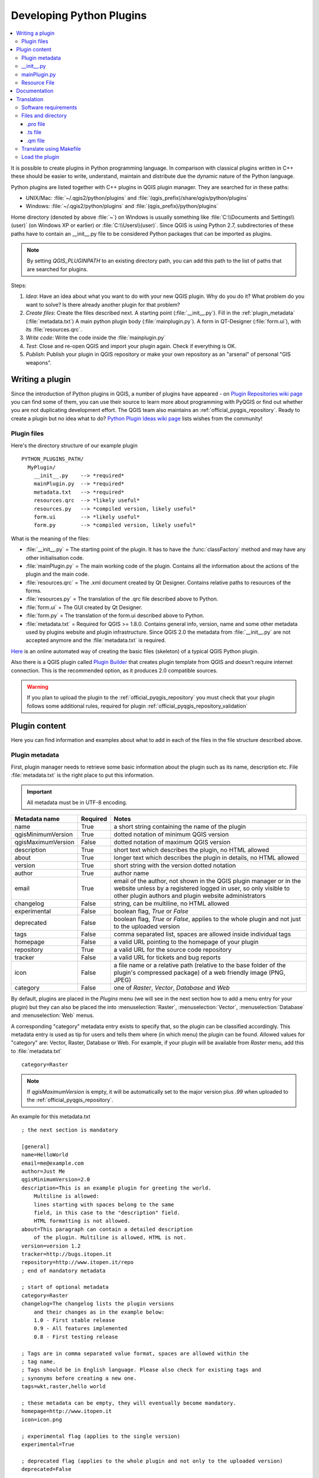 .. only:: html

   |updatedisclaimer|

.. index:: Plugins; Developing, Python; Developing plugins

.. _developing_plugins:

*************************
Developing Python Plugins
*************************

.. contents::
   :local:

It is possible to create plugins in Python programming language. In comparison
with classical plugins written in C++ these should be easier to write,
understand, maintain and distribute due the dynamic nature of the Python
language.

Python plugins are listed together with C++ plugins in QGIS plugin manager.
They are searched for in these paths:

* UNIX/Mac: :file:`~/.qgis2/python/plugins` and
  :file:`(qgis_prefix)/share/qgis/python/plugins`
* Windows: :file:`~/.qgis2/python/plugins` and
  :file:`(qgis_prefix)/python/plugins`

Home directory (denoted by above :file:`~`) on Windows is usually something
like :file:`C:\\Documents and Settings\\(user)` (on Windows XP or earlier) or
:file:`C:\\Users\\(user)`. Since QGIS is using Python 2.7,
subdirectories of these paths have to contain an __init__.py file to be
considered Python packages that can be imported as plugins.

.. note::

    By setting `QGIS_PLUGINPATH` to an existing directory path, you can add this
    path to the list of paths that are searched for plugins.


Steps:

#. *Idea*: Have an idea about what you want to do with your new QGIS plugin.
   Why do you do it?
   What problem do you want to solve?
   Is there already another plugin for that problem?
#. *Create files*: Create the files described next.
   A starting point (:file:`__init__.py`).
   Fill in the :ref:`plugin_metadata` (:file:`metadata.txt`)
   A main python plugin body (:file:`mainplugin.py`).
   A form in QT-Designer (:file:`form.ui`), with its :file:`resources.qrc`.
#. *Write code*: Write the code inside the :file:`mainplugin.py`
#. *Test*: Close and re-open QGIS and import your plugin again. Check if
   everything is OK.
#. *Publish*: Publish your plugin in QGIS repository or make your own
   repository as an "arsenal" of personal "GIS weapons".

.. index:: Plugins; Writing

Writing a plugin
================

Since the introduction of Python plugins in QGIS, a number of plugins have
appeared - on `Plugin Repositories wiki page <http://www.qgis.org/wiki/Python_Plugin_Repositories>`_
you can find some of them, you can use their source to learn more about
programming with PyQGIS or find out whether you are not duplicating development
effort. The QGIS team also maintains an :ref:`official_pyqgis_repository`.
Ready to create a plugin but no idea what to do? `Python Plugin Ideas wiki
page <http://www.qgis.org/wiki/Python_Plugin_Ideas>`_ lists wishes from the
community!

.. _plugin_files_architecture:

Plugin files
------------

Here's the directory structure of our example plugin

::

  PYTHON_PLUGINS_PATH/
    MyPlugin/
      __init__.py    --> *required*
      mainPlugin.py  --> *required*
      metadata.txt   --> *required*
      resources.qrc  --> *likely useful*
      resources.py   --> *compiled version, likely useful*
      form.ui        --> *likely useful*
      form.py        --> *compiled version, likely useful*

What is the meaning of the files:

* :file:`__init__.py` = The starting point of the plugin. It has to have the
  :func:`classFactory` method and may have any other initialisation code.
* :file:`mainPlugin.py` = The main working code of the plugin. Contains all
  the information about the actions of the plugin and the main code.
* :file:`resources.qrc` = The .xml document created by Qt Designer. Contains
  relative paths to resources of the forms.
* :file:`resources.py` = The translation of the .qrc file described above to
  Python.
* :file:`form.ui` = The GUI created by Qt Designer.
* :file:`form.py` = The translation of the form.ui described above to Python.
* :file:`metadata.txt` = Required for QGIS >= 1.8.0. Contains general info,
  version, name and some other metadata used by plugins website and plugin
  infrastructure. Since QGIS 2.0 the metadata from :file:`__init__.py` are not
  accepted anymore and the :file:`metadata.txt` is required.

`Here <http://www.dimitrisk.gr/qgis/creator/>`_
is an online automated way of creating the basic files (skeleton) of a typical
QGIS Python plugin.

Also there is a QGIS plugin called `Plugin Builder <http://geoapt.net/pluginbuilder/>`_
that creates plugin template from QGIS and doesn't require internet connection.
This is the recommended option, as it produces 2.0 compatible sources.

.. warning::
    If you plan to upload the plugin to the :ref:`official_pyqgis_repository`
    you must check that your plugin follows some additional rules, required for
    plugin :ref:`official_pyqgis_repository_validation`


.. index:: Plugins; Writing code

Plugin content
==============

Here you can find information and examples about what to add in each of the
files in the file structure described above.

.. index:: Plugins; Metadata, metadata.txt

.. _plugin_metadata:

Plugin metadata
---------------

First, plugin manager needs to retrieve some basic information about the
plugin such as its name, description etc. File :file:`metadata.txt` is the
right place to put this information.


.. important::
   All metadata must be in UTF-8 encoding.

.. _plugin_metadata_table:

=====================  ========  =======================================
Metadata name          Required  Notes
=====================  ========  =======================================
name                   True      a short string  containing the name of the plugin
qgisMinimumVersion     True      dotted notation of minimum QGIS version
qgisMaximumVersion     False     dotted notation of maximum QGIS version
description            True      short text which describes the plugin, no HTML allowed
about                  True      longer text which describes the plugin in details, no HTML allowed
version                True      short string with the version dotted notation
author                 True      author name
email                  True      email of the author, not shown in the QGIS plugin manager or in the website unless by a registered logged in user, so only visible to other plugin authors and plugin website administrators
changelog              False     string, can be multiline, no HTML allowed
experimental           False     boolean flag, `True` or `False`
deprecated             False     boolean flag, `True` or `False`, applies to the whole plugin and not just to the uploaded version
tags                   False     comma separated list, spaces are allowed inside individual tags
homepage               False     a valid URL pointing to the homepage of your plugin
repository             True      a valid URL for the source code repository
tracker                False     a valid URL for tickets and bug reports
icon                   False     a file name or a relative path (relative to
                                 the base folder of the plugin's compressed
                                 package) of a web friendly image (PNG, JPEG)
category               False     one of `Raster`, `Vector`, `Database` and `Web`
=====================  ========  =======================================

By default, plugins are placed in the `Plugins` menu (we will see in the next
section  how to add a menu entry for your plugin) but they can also be placed
the  into :menuselection:`Raster`, :menuselection:`Vector`,
:menuselection:`Database` and :menuselection:`Web` menus.

A corresponding "category" metadata entry exists to specify that, so the plugin
can be classified accordingly. This metadata entry is used as tip for users and
tells them where (in which menu) the plugin can be found. Allowed values for
"category" are: Vector, Raster, Database or Web. For example, if your plugin
will be available from `Raster` menu, add this to :file:`metadata.txt`

::

  category=Raster

.. note::
   If `qgisMaximumVersion` is empty, it will be automatically set to the major
   version plus `.99` when uploaded to the :ref:`official_pyqgis_repository`.


An example for this metadata.txt

::

  ; the next section is mandatory

  [general]
  name=HelloWorld
  email=me@example.com
  author=Just Me
  qgisMinimumVersion=2.0
  description=This is an example plugin for greeting the world.
      Multiline is allowed:
      lines starting with spaces belong to the same
      field, in this case to the "description" field.
      HTML formatting is not allowed.
  about=This paragraph can contain a detailed description
      of the plugin. Multiline is allowed, HTML is not.
  version=version 1.2
  tracker=http://bugs.itopen.it
  repository=http://www.itopen.it/repo
  ; end of mandatory metadata

  ; start of optional metadata
  category=Raster
  changelog=The changelog lists the plugin versions
      and their changes as in the example below:
      1.0 - First stable release
      0.9 - All features implemented
      0.8 - First testing release

  ; Tags are in comma separated value format, spaces are allowed within the
  ; tag name.
  ; Tags should be in English language. Please also check for existing tags and
  ; synonyms before creating a new one.
  tags=wkt,raster,hello world

  ; these metadata can be empty, they will eventually become mandatory.
  homepage=http://www.itopen.it
  icon=icon.png

  ; experimental flag (applies to the single version)
  experimental=True

  ; deprecated flag (applies to the whole plugin and not only to the uploaded version)
  deprecated=False

  ; if empty, it will be automatically set to major version + .99
  qgisMaximumVersion=2.0


.. index:: Plugins; Initialisation

__init__.py
-----------

This file is required by Python's import system. Also, QGIS requires that this
file contains a :func:`classFactory()` function, which is called when the
plugin gets loaded to QGIS. It receives reference to instance of
:class:`QgisInterface` and must return instance of your plugin's class from the
:file:`mainplugin.py` --- in our case it's called ``TestPlugin`` (see below).
This is how :file:`__init__.py` should look like

::

  def classFactory(iface):
    from mainPlugin import TestPlugin
    return TestPlugin(iface)

  ## any other initialisation needed


mainPlugin.py
-------------

This is where the magic happens and this is how magic looks like:
(e.g. :file:`mainPlugin.py`)

::

  from qgis.core import *
  from qgis.PyQt.QtCore import *
  from qgis.PyQt.QtGui import *

  # initialize Qt resources from file resources.py
  import resources

  class TestPlugin:

    def __init__(self, iface):
      # save reference to the QGIS interface
      self.iface = iface

    def initGui(self):
      # create action that will start plugin configuration
      self.action = QAction(QIcon(":/plugins/testplug/icon.png"), "Test plugin", self.iface.mainWindow())
      self.action.setObjectName("testAction")
      self.action.setWhatsThis("Configuration for test plugin")
      self.action.setStatusTip("This is status tip")
      QObject.connect(self.action, SIGNAL("triggered()"), self.run)

      # add toolbar button and menu item
      self.iface.addToolBarIcon(self.action)
      self.iface.addPluginToMenu("&Test plugins", self.action)

      # connect to signal renderComplete which is emitted when canvas
      # rendering is done
      QObject.connect(self.iface.mapCanvas(), SIGNAL("renderComplete(QPainter *)"), self.renderTest)

    def unload(self):
      # remove the plugin menu item and icon
      self.iface.removePluginMenu("&Test plugins", self.action)
      self.iface.removeToolBarIcon(self.action)

      # disconnect form signal of the canvas
      QObject.disconnect(self.iface.mapCanvas(), SIGNAL("renderComplete(QPainter *)"), self.renderTest)

    def run(self):
      # create and show a configuration dialog or something similar
      print("TestPlugin: run called!")

    def renderTest(self, painter):
      # use painter for drawing to map canvas
      print("TestPlugin: renderTest called!")


The only plugin functions that must exist in the main plugin source file (e.g.
:file:`mainPlugin.py`) are:

* ``__init__``    --> which gives access to QGIS interface
* ``initGui()``   --> called when the plugin is loaded
* ``unload()``    --> called when the plugin is unloaded

You can see that in the above example, the :func:`addPluginToMenu` is used.
This will add the corresponding menu action to the :menuselection:`Plugins`
menu. Alternative methods exist to add the action to a different menu. Here is
a list of those methods:

* :func:`addPluginToRasterMenu()`
* :func:`addPluginToVectorMenu()`
* :func:`addPluginToDatabaseMenu()`
* :func:`addPluginToWebMenu()`

All of them have the same syntax as the :func:`addPluginToMenu` method.

Adding your plugin menu to one of those predefined method is recommended to
keep consistency in how plugin entries are organized. However, you can add your
custom menu group directly to the menu bar, as the next example demonstrates:

::

    def initGui(self):
        self.menu = QMenu(self.iface.mainWindow())
        self.menu.setObjectName("testMenu")
        self.menu.setTitle("MyMenu")

        self.action = QAction(QIcon(":/plugins/testplug/icon.png"), "Test plugin", self.iface.mainWindow())
        self.action.setObjectName("testAction")
        self.action.setWhatsThis("Configuration for test plugin")
        self.action.setStatusTip("This is status tip")
        QObject.connect(self.action, SIGNAL("triggered()"), self.run)
        self.menu.addAction(self.action)

        menuBar = self.iface.mainWindow().menuBar()
        menuBar.insertMenu(self.iface.firstRightStandardMenu().menuAction(), self.menu)

    def unload(self):
        self.menu.deleteLater()

Don't forget to set :class:`QAction` and :class:`QMenu` ``objectName`` to a name
specific to your plugin so that it can be customized.

.. index:: Plugins; Resource file, resources.qrc

Resource File
-------------

You can see that in :func:`initGui()` we've used an icon from the resource file
(called :file:`resources.qrc` in our case)

::

  <RCC>
    <qresource prefix="/plugins/testplug" >
       <file>icon.png</file>
    </qresource>
  </RCC>

It is good to use a prefix that will not collide with other plugins or any
parts of QGIS, otherwise you might get resources you did not want. Now you
just need to generate a Python file that will contain the resources. It's
done with :command:`pyrcc4` command:

::

  pyrcc4 -o resources.py resources.qrc

.. note::

    In Windows environments, attempting to run the :command:`pyrcc4` from
    Command Prompt or Powershell will probably result in the error "Windows
    cannot access the specified device, path, or file [...]".  The easiest
    solution is probably to use the OSGeo4W Shell but if you are comfortable
    modifying the PATH environment variable or specifiying the path to the
    executable explicitly you should be able to find it at
    :file:`<Your QGIS Install Directory>\\bin\\pyrcc4.exe`.

And that's all... nothing complicated :)

If you've done everything correctly you should be able to find and load
your plugin in the plugin manager and see a message in console when toolbar
icon or appropriate menu item is selected.

When working on a real plugin it's wise to write the plugin in another
(working) directory and create a makefile which will generate UI + resource
files and install the plugin to your QGIS installation.

.. index:: Plugins; Documentation, Plugins; Implementing help

Documentation
=============

The documentation for the plugin can be written as HTML help files. The
:mod:`qgis.utils` module provides a function, :func:`showPluginHelp` which
will open the help file browser, in the same way as other QGIS help.

The :func:`showPluginHelp` function looks for help files in the same
directory as the calling module. It will look for, in turn,
:file:`index-ll_cc.html`, :file:`index-ll.html`, :file:`index-en.html`,
:file:`index-en_us.html` and :file:`index.html`, displaying whichever it finds
first. Here ``ll_cc`` is the QGIS locale. This allows multiple translations of
the documentation to be included with the plugin.

The :func:`showPluginHelp` function can also take parameters packageName,
which identifies a specific plugin for which the help will be displayed,
filename, which can replace "index" in the names of files being searched,
and section, which is the name of an html anchor tag in the document
on which the browser will be positioned.

.. index:: Plugins; Code snippets, Plugins; Translation

Translation
===========

With a few steps you can set up the environment for the plugin localization so
that depending on the locale settings of your computer the plugin will be loaded
in different languages.

Software requirements
---------------------

The easiest way to create and manage all the translation files is to install
`Qt Linguist <http://doc.qt.io/qt-4.8/linguist-manual.html>`_.
In a Debian-based GNU/Linux environment you can install it typing::

  sudo apt-get install qt4-dev-tools


Files and directory
-------------------

When you create the plugin you will find the ``i18n`` folder within the main
plugin directory.

**All the translation files have to be within this directory.**

.pro file
.........

First you should create a ``.pro`` file, that is a *project* file that can be
managed by **Qt Linguist**.

In this ``.pro`` file you have to specify all the files and forms you want to
translate. This file is used to set up the localization files and variables.
A possible project file, matching the structure of our
:ref:`example plugin <plugin_files_architecture>`:

::

  FORMS = ../form.ui
  SOURCES = ../your_plugin.py
  TRANSLATIONS = your_plugin_it.ts

Your plugin might follow a more complex structure, and it might be distributed
across several files. If this is the case, keep in mind that ``pylupdate4``,
the program we use to read the ``.pro`` file and update the translatable string,
does not expand wild card characters, so you need to place every file explicitly
in the ``.pro`` file.
Your project file might then look like something like this:

::

  FORMS = ../ui/about.ui ../ui/feedback.ui \
          ../ui/main_dialog.ui
  SOURCES = ../your_plugin.py ../computation.py \
            ../utils.py

Furthermore, the ``your_plugin.py`` file is the file that *calls* all the menu
and sub-menus of your plugin in the QGIS toolbar and you want to translate them
all.

Finally with the *TRANSLATIONS* variable you can specify the translation
languages you want.

.. warning::

   Be sure to name the ``ts`` file like ``your_plugin_`` + ``language`` + ``.ts``
   otherwise the language loading will fail! Use 2 letters shortcut for the
   language (**it** for Italian, **de** for German, etc...)

.ts file
........

Once you have created the ``.pro`` you are ready to generate the ``.ts`` file(s)
of the language(s) of your plugin.

Open a terminal, go to ``your_plugin/i18n`` directory and type::

  pylupdate4 your_plugin.pro

you should see the ``your_plugin_language.ts`` file(s).

Open the ``.ts`` file with **Qt Linguist** and start to translate.

.qm file
........

When you finish to translate your plugin (if some strings are not completed the
source language for those strings will be used) you have to create the ``.qm``
file (the compiled ``.ts`` file that will be used by QGIS).

Just open a terminal cd in ``your_plugin/i18n`` directory and type::

  lrelease your_plugin.ts

now, in the ``i18n`` directory you will see the ``your_plugin.qm`` file(s).

Translate using Makefile
-------------------------

Alternatively you can use the makefile to extract messages from python code and 
Qt dialogs, if you created your plugin with Plugin Builder.
At the beginning of the Makefile there is a LOCALES variable::

	LOCALES = en

Add the abbreviation of the language to this variable, for example for
Hungarian language::

	LOCALES = en hu

Now you can generate or update the :file:`hu.ts` file (and the :file:`en.ts` too)
from the sources by::

	make transup

After this, you have updated ``.ts`` file for all languages set in the LOCALES
variable.
Use **Qt4 Linguist** to translate the program messages.
Finishing the translation the ``.qm`` files can be created by the transcompile::

	make transcompile

You have to distribute ``.ts`` files with your plugin.

Load the plugin
---------------

In order to see the translation of your plugin just open QGIS, change the
language (:menuselection:`Settings --> Options --> Language`) and restart QGIS.

You should see your plugin in the correct language.

.. warning::

   If you change something in your plugin (new UIs, new menu, etc..) you have to
   **generate again** the update version of both ``.ts`` and ``.qm`` file, so run
   again the command of above.


.. Substitutions definitions - AVOID EDITING PAST THIS LINE
   This will be automatically updated by the find_set_subst.py script.
   If you need to create a new substitution manually,
   please add it also to the substitutions.txt file in the
   source folder.

.. |updatedisclaimer| replace:: :disclaimer:`Docs in progress for 'QGIS testing'. Visit http://docs.qgis.org/2.18 for QGIS 2.18 docs and translations.`
